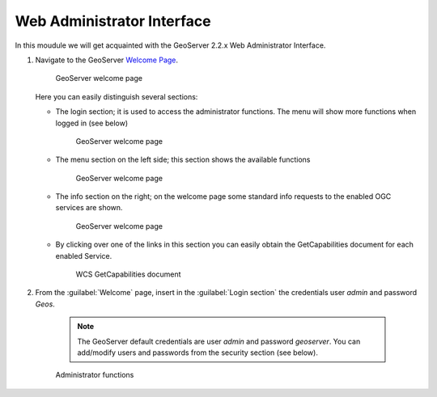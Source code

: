 .. module:: geoserver.wai

.. _geoserver.wai:


Web Administrator Interface
---------------------------


In this moudule we will get acquainted with the GeoServer 2.2.x Web Administrator Interface.

#. Navigate to the GeoServer `Welcome Page <http://localhost:8080/geoserver/>`_.
 
   .. figure:: img/basic_tour1.jpg
      :width: 600

      GeoServer welcome page
   
   
   Here you can easily distinguish several sections:
   
   * The login section; it is used to access the administrator functions. The menu will show more functions when logged in (see below)

      .. figure:: img/basic_tour2.jpg
         :width: 650

      GeoServer welcome page

   * The menu section on the left side; this section shows the available functions

      .. figure:: img/basic_tour3.jpg
         :width: 650

      GeoServer welcome page
   
   * The info section on the right; on the welcome page some standard info requests to the enabled OGC services are shown.

      .. figure:: img/basic_tour4.jpg
         :width: 650

      GeoServer welcome page
   
   * By clicking over one of the links in this section you can easily obtain the GetCapabilities document for each enabled Service.

      .. figure:: img/basic_tour5.jpg
         :width: 650

      WCS GetCapabilities document
      
#. From the :guilabel:`Welcome` page, insert in the :guilabel:`Login section` the credentials user *admin* and password *Geos*.

      .. note::  The GeoServer default credentials are user *admin* and password *geoserver*. You can add/modify users and passwords from the security section (see below).


      .. figure:: img/basic_tour6.jpg
         :width: 650

      Administrator functions

